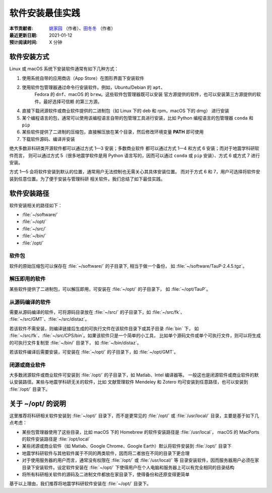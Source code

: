 软件安装最佳实践
================

:本节贡献者: `姚家园 <https://github.com/core-man>`__ （作者）、`田冬冬 <https://me.seisman.info>`__ （作者）
:最近更新日期: 2021-01-12
:预计阅读时间: X 分钟

软件安装方式
------------

Linux 或 macOS 系统下安装软件通常有如下几种方式：

1. 使用系统自带的应用商店（App Store）在图形界面下安装软件
2. 使用软件包管理器通过命令行安装软件。例如，Ubuntu/Debian 的 ``apt``\ 、
    Fedora 的 ``dnf``\ 、macOS 的 ``brew``\ 。这些软件包管理器既可以安装
    官方源提供的软件，也可以安装第三方源提供的软件。最好选择可信赖
    的第三方源。
4. 直接下载闭源软件或商业软件提供的二进制包（如 Linux 下的 deb 和 rpm，macOS 下的 dmg）
   进行安装
5. 某个编程语言的包，通常可以使用该编程语言自带的包管理工具进行安装，比如
   Python 编程语言的包管理器 ``conda`` 和 ``pip``
6. 某些软件提供了二进制的压缩包，直接解压放在某个目录，然后修改环境变量
   **PATH** 即可使用
7. 下载软件源码、编译并安装

绝大多数非科研类开源软件都可以通过方式 1—3 安装；多数商业软件
都可以通过方式 1—4 和方式 6 安装；而对于地震学科研软件而言，
则可以通过方式 5（很多地震学软件是用 Python 语言写的，因而可以通过 ``conda``
或 ``pip`` 安装）、方式 6 或方式 7 进行安装。

方式 1—5 会将软件安装到默认的位置，通常用户无法控制也无需关心其具体安装位置。
而对于方式 6 和 7，用户可选择将软件安装到任意位置。为了便于安装与管理科研
相关软件，我们总结了如下最佳实践。

软件安装路径
------------

软件安装相关的路径如下：

- :file:`~/software/`
- :file:`~/opt/`
- :file:`~/src/`
- :file:`~/bin/`
- :file:`/opt/`

软件包
^^^^^^^

软件的原始压缩包可以保存在 :file:`~/software/` 的子目录下, 相当于做一个备份，
如 :file:`~/software/TauP-2.4.5.tgz`\ 。

解压即用的软件
^^^^^^^^^^^^^^

某些软件提供了二进制包，可以解压即用，可安装在 :file:`~/opt/` 的子目录下，
如 :file:`~/opt/TauP`\ 。

从源码编译的软件
^^^^^^^^^^^^^^^^

需要从源码编译的软件，可将源码目录放在 :file:`~/src/` 的子目录下，如 :file:`~/src/fk`\ 、
:file:`~/src/GMT`\ 、:file:`~/src/distaz`\ 。

若该软件不需安装，则编译链接后生成的可执行文件在该软件目录下或其子目录 :file:`bin` 下，
如 :file:`~/src/fk`\ 、:file:`~/src/CPS/bin`\ 。如果该软件只是一个简单的小工具，
比如单个源码文件或单个可执行文件，则可以将生成的可执行文件复制至 :file:`~/bin/` 目录下，
如 :file:`~/bin/distaz`\ 。

若该软件编译后需要安装，可安装在 :file:`~/opt/` 的子目录下，如 :file:`~/opt/GMT`\ 。

闭源或商业软件
^^^^^^^^^^^^^^

大多数闭源软件或商业软件可安装到 :file:`/opt/` 的子目录下，如 Matlab、Intel 编译器等。
一般这也是闭源软件或商业软件的默认安装路径。某些与地震学科研无关的软件，比如
文献管理软件 Mendeley 和 Zotero 均可安装到任意路径，也可以安装到 :file:`/opt/` 目录下。

关于 ~/opt/ 的说明
------------------

这里推荐将科研相关软件安装到 :file:`~/opt/` 目录下，而不是更常见的 :file:`/opt/`
或 :file:`/usr/local/` 目录，主要是基于如下几点考虑：

-   某些包管理器使用了这些目录，比如 macOS 下的 Homebrew 的软件安装路径是 :file:`/usr/local`\ ，
    macOS 的 MacPorts 的软件安装路径是 :file:`/opt/local`
-   某些闭源或商业软件（如 Matlab、Google Chrome、Google Earth）默认将软件安装到
    :file:`/opt/` 目录下
-   地震学科研软件与其他软件属于不同的两类软件，因而将二者放在不同的目录下更合理
-   对于使用服务器的用户而言，通常没有权限在 :file:`/opt/` 或 :file:`/usr/local/` 等
    目录安装软件，因而服务器用户必须在家目录下安装软件。设定软件安装在 :file:`~/opt/`
    下使得用户在个人电脑和服务器上可以有完全相同的目录结构
-   将所有科研相关软件的源码及二进制文件都放在家目录下，使得备份和还原变得更简单

基于以上理由，我们推荐将地震学科研软件安装在 :file:`~/opt/` 目录下。
